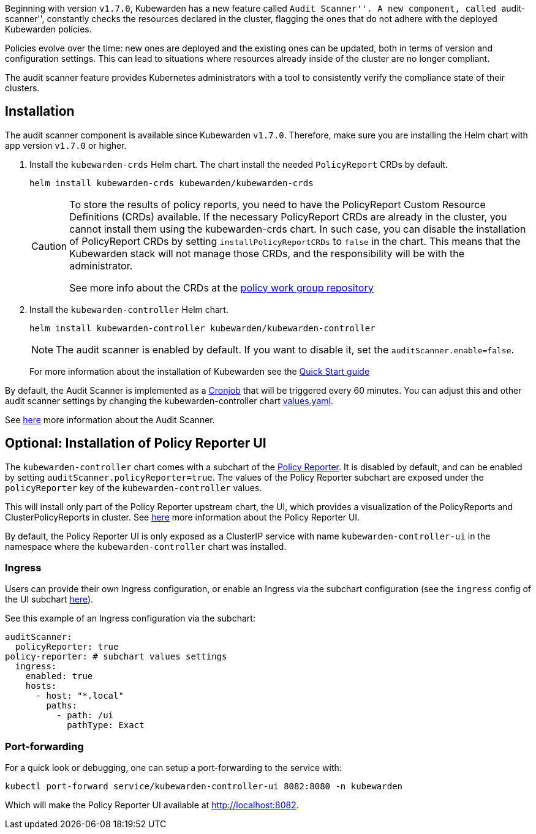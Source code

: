 Beginning with version `v1.7.0`, Kubewarden has a new feature called ``Audit Scanner''. A new component, called ``audit-scanner'', constantly checks the resources declared in the cluster, flagging the ones that do not adhere with the deployed Kubewarden policies.

Policies evolve over the time: new ones are deployed and the existing ones can be updated, both in terms of version and configuration settings. This can lead to situations where resources already inside of the cluster are no longer compliant.

The audit scanner feature provides Kubernetes administrators with a tool to consistently verify the compliance state of their clusters.

== Installation

The audit scanner component is available since Kubewarden `v1.7.0`. Therefore, make sure you are installing the Helm chart with app version `v1.7.0` or higher.

[arabic]
. Install the `kubewarden-crds` Helm chart. The chart install the needed `PolicyReport` CRDs by default.
+
[source,console]
----
helm install kubewarden-crds kubewarden/kubewarden-crds
----
+
[CAUTION]
====
To store the results of policy reports, you need to have the PolicyReport Custom Resource Definitions (CRDs) available. If the necessary PolicyReport CRDs are already in the cluster, you cannot install them using the kubewarden-crds chart. In such case, you can disable the installation of PolicyReport CRDs by setting `installPolicyReportCRDs` to `false` in the chart. This means that the Kubewarden stack will not manage those CRDs, and the responsibility will be with the administrator.

See more info about the CRDs at the https://github.com/kubernetes-sigs/wg-policy-prototypes[policy work group repository]
====
. Install the `kubewarden-controller` Helm chart.
+
[source,console]
----
helm install kubewarden-controller kubewarden/kubewarden-controller
----
+
[NOTE]
====
The audit scanner is enabled by default. If you want to disable it, set the `auditScanner.enable=false`.
====
+
For more information about the installation of Kubewarden see the link:../quick-start.md[Quick Start guide]

By default, the Audit Scanner is implemented as a https://kubernetes.io/docs/concepts/workloads/controllers/cron-jobs[Cronjob] that will be triggered every 60 minutes. You can adjust this and other audit scanner settings by changing the kubewarden-controller chart https://github.com/kubewarden/helm-charts/blob/main/charts/kubewarden-controller/values.yaml[values.yaml].

See link:../explanations/audit-scanner[here] more information about the Audit Scanner.

== Optional: Installation of Policy Reporter UI

The `kubewarden-controller` chart comes with a subchart of the https://kyverno.github.io/policy-reporter[Policy Reporter]. It is disabled by default, and can be enabled by setting `auditScanner.policyReporter=true`. The values of the Policy Reporter subchart are exposed under the `policyReporter` key of the `kubewarden-controller` values.

This will install only part of the Policy Reporter upstream chart, the UI, which provides a visualization of the PolicyReports and ClusterPolicyReports in cluster. See link:../explanations/audit-scanner[here] more information about the Policy Reporter UI.

By default, the Policy Reporter UI is only exposed as a ClusterIP service with name `kubewarden-controller-ui` in the namespace where the `kubewarden-controller` chart was installed.

=== Ingress

Users can provide their own Ingress configuration, or enable an Ingress via the subchart configuration (see the `ingress` config of the UI subchart https://github.com/kyverno/policy-reporter/blob/policy-reporter-2.19.4/charts/policy-reporter/charts/ui/values.yaml#L172-L189[here]).

See this example of an Ingress configuration via the subchart:

[source,yaml]
----
auditScanner:
  policyReporter: true
policy-reporter: # subchart values settings
  ingress:
    enabled: true
    hosts:
      - host: "*.local"
        paths:
          - path: /ui
            pathType: Exact
----

=== Port-forwarding

For a quick look or debugging, one can setup a port-forwarding to the service with:

....
kubectl port-forward service/kubewarden-controller-ui 8082:8080 -n kubewarden
....

Which will make the Policy Reporter UI available at http://localhost:8082.
